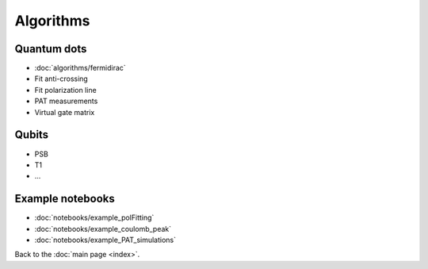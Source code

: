 Algorithms
============


Quantum dots
------------

* :doc:`algorithms/fermidirac`
* Fit anti-crossing
* Fit polarization line
* PAT measurements
* Virtual gate matrix

Qubits
------

* PSB
* T1
* ...

Example notebooks
-----------------


* :doc:`notebooks/example_polFitting`
* :doc:`notebooks/example_coulomb_peak`
* :doc:`notebooks/example_PAT_simulations`


Back to the :doc:`main page <index>`.
